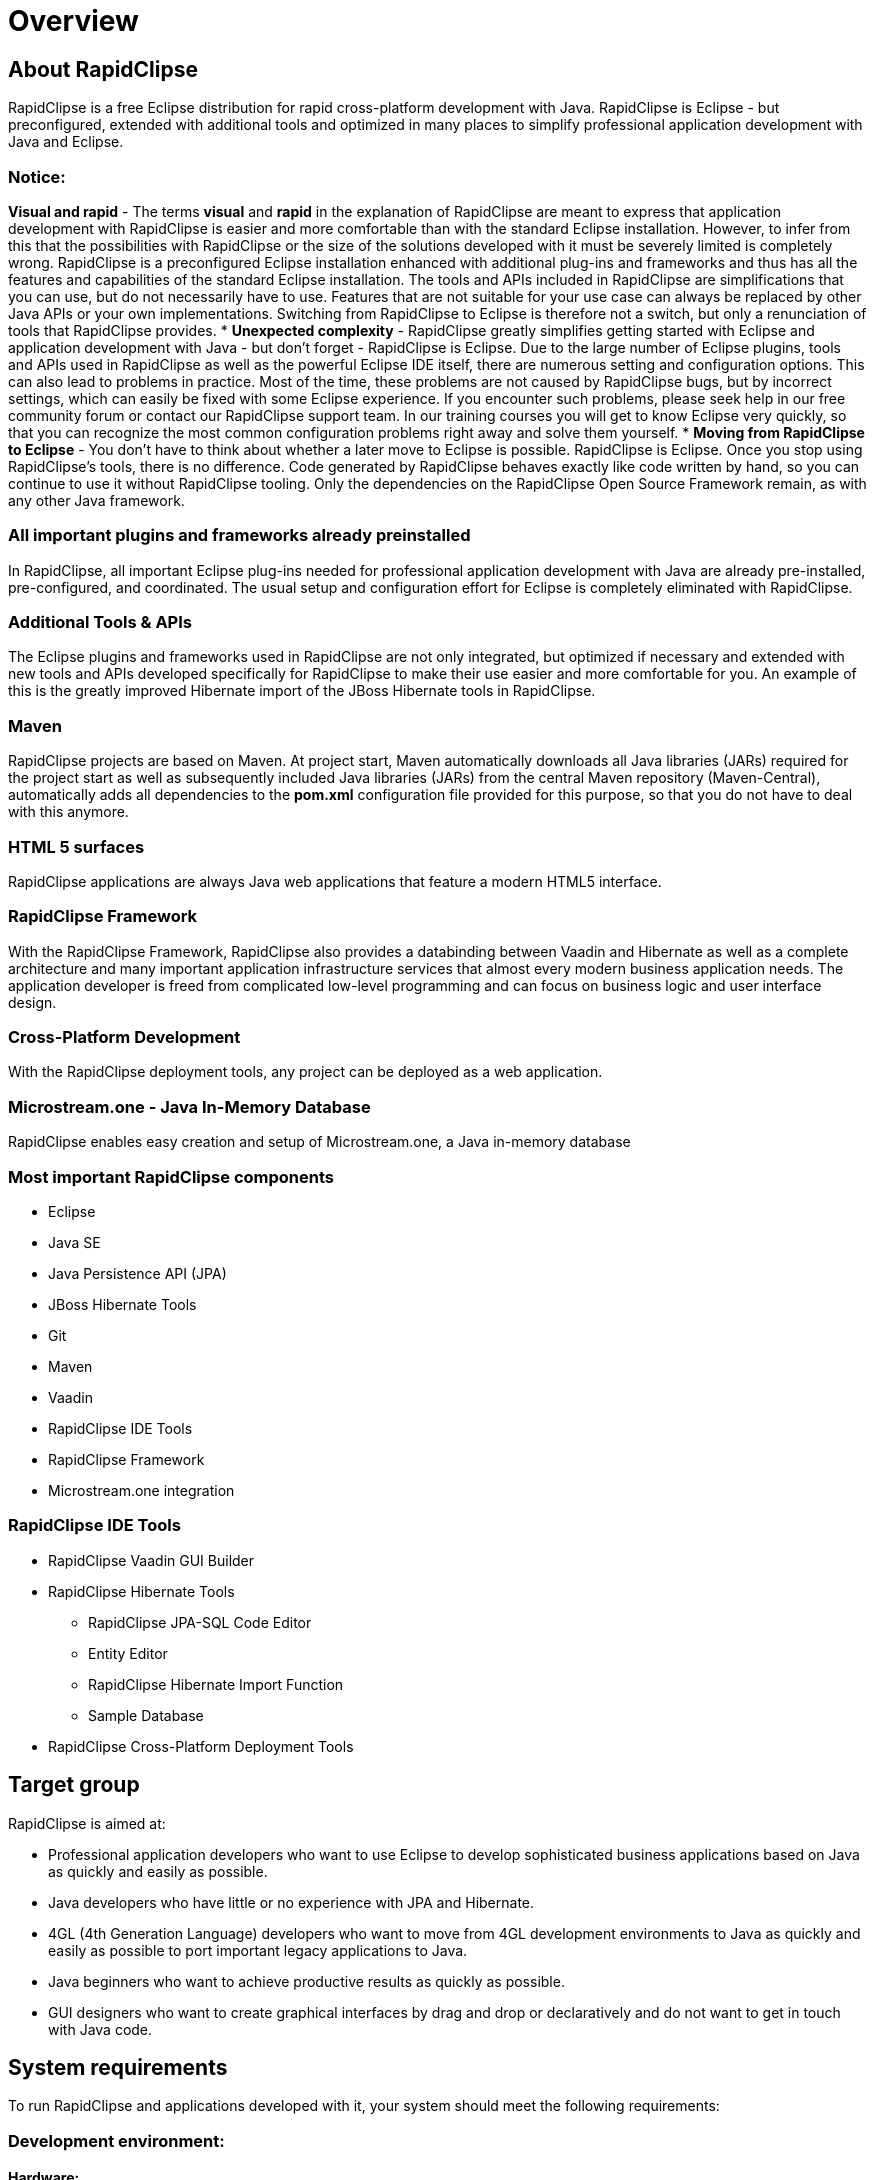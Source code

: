 = Overview

== About RapidClipse

RapidClipse is a free Eclipse distribution for rapid cross-platform development with Java. RapidClipse is Eclipse - but preconfigured, extended with additional tools and optimized in many places to simplify professional application development with Java and Eclipse.

=== Notice:

*Visual and rapid* - The terms *visual* and *rapid* in the explanation of RapidClipse are meant to express that application development with RapidClipse is easier and more comfortable than with the standard Eclipse installation. However, to infer from this that the possibilities with RapidClipse or the size of the solutions developed with it must be severely limited is completely wrong. RapidClipse is a preconfigured Eclipse installation enhanced with additional plug-ins and frameworks and thus has all the features and capabilities of the standard Eclipse installation. The tools and APIs included in RapidClipse are simplifications that you can use, but do not necessarily have to use. Features that are not suitable for your use case can always be replaced by other Java APIs or your own implementations. Switching from RapidClipse to Eclipse is therefore not a switch, but only a renunciation of tools that RapidClipse provides.
* *Unexpected complexity* - RapidClipse greatly simplifies getting started with Eclipse and application development with Java - but don't forget - RapidClipse is Eclipse. Due to the large number of Eclipse plugins, tools and APIs used in RapidClipse as well as the powerful Eclipse IDE itself, there are numerous setting and configuration options. This can also lead to problems in practice. Most of the time, these problems are not caused by RapidClipse bugs, but by incorrect settings, which can easily be fixed with some Eclipse experience. If you encounter such problems, please seek help in our free community forum or contact our RapidClipse support team. In our training courses you will get to know Eclipse very quickly, so that you can recognize the most common configuration problems right away and solve them yourself.
* *Moving from RapidClipse to Eclipse* - You don't have to think about whether a later move to Eclipse is possible. RapidClipse is Eclipse. Once you stop using RapidClipse's tools, there is no difference. Code generated by RapidClipse behaves exactly like code written by hand, so you can continue to use it without RapidClipse tooling. Only the dependencies on the RapidClipse Open Source Framework remain, as with any other Java framework.

=== All important plugins and frameworks already preinstalled

In RapidClipse, all important Eclipse plug-ins needed for professional application development with Java are already pre-installed, pre-configured, and coordinated. The usual setup and configuration effort for Eclipse is completely eliminated with RapidClipse.

=== Additional Tools & APIs

The Eclipse plugins and frameworks used in RapidClipse are not only integrated, but optimized if necessary and extended with new tools and APIs developed specifically for RapidClipse to make their use easier and more comfortable for you. An example of this is the greatly improved Hibernate import of the JBoss Hibernate tools in RapidClipse.

=== Maven

RapidClipse projects are based on Maven. At project start, Maven automatically downloads all Java libraries (JARs) required for the project start as well as subsequently included Java libraries (JARs) from the central Maven repository (Maven-Central), automatically adds all dependencies to the *pom.xml* configuration file provided for this purpose, so that you do not have to deal with this anymore.

=== HTML 5 surfaces

RapidClipse applications are always Java web applications that feature a modern HTML5 interface.

=== RapidClipse Framework

With the RapidClipse Framework, RapidClipse also provides a databinding between Vaadin and Hibernate as well as a complete architecture and many important application infrastructure services that almost every modern business application needs. The application developer is freed from complicated low-level programming and can focus on business logic and user interface design.

=== Cross-Platform Development

With the RapidClipse deployment tools, any project can be deployed as a web application.

=== Microstream.one - Java In-Memory Database

RapidClipse enables easy creation and setup of Microstream.one, a Java in-memory database

=== Most important RapidClipse components

* Eclipse
* Java SE
* Java Persistence API (JPA)
* JBoss Hibernate Tools
* Git
* Maven
* Vaadin
* RapidClipse IDE Tools
* RapidClipse Framework
* Microstream.one integration

=== RapidClipse IDE Tools

* RapidClipse Vaadin GUI Builder
* RapidClipse Hibernate Tools
** RapidClipse JPA-SQL Code Editor
** Entity Editor
** RapidClipse Hibernate Import Function
** Sample Database
* RapidClipse Cross-Platform Deployment Tools

== Target group

RapidClipse is aimed at:

* Professional application developers who want to use Eclipse to develop sophisticated business applications based on Java as quickly and easily as possible.
* Java developers who have little or no experience with JPA and Hibernate.
* 4GL (4th Generation Language) developers who want to move from 4GL development environments to Java as quickly and easily as possible to port important legacy applications to Java.
* Java beginners who want to achieve productive results as quickly as possible.
* GUI designers who want to create graphical interfaces by drag and drop or declaratively and do not want to get in touch with Java code.

== System requirements

To run RapidClipse and applications developed with it, your system should meet the following requirements:

=== Development environment:

==== Hardware:

* RAM: min. 8 GB recommended
* Hard disk space: 1 GB - 5 GB SSD recommended
* Monitor resolution: 1920 x 1080 recommended

==== Software:

* Windows 7, 8, 10, 11
* Java Development Kit (JDK) Version 11
* Proxy - Set up under *Window* > *Preferences* > *General* > *Network Connections*.

==== Internet:

* First start of RapidClipse - Internet connection mandatory. If the Internet connection is slow, loading the required dependencies may take a long time.
* Existing RapidClipse project - offline mode possible, but needs to be enabled, under *Window* > *Preferences* > *Maven* > *Offline*.

==== Supported databases:

* Microstream.one
* Generic JDBC
* DB2 for z/OS
* DB2
* Derby
* Firebird
* H2
* HSQLDB
* Informix
* Ingres
* MaxDB
* MS SQL Server
* MySQL
* Oracle
* PostgreSQL
* SQLite
* Sybase ASA/ESA
* More with Hibernate dialect via JDBC

=== Target environment:

* Java Runtime Environment Version 11
* Web server
* Application server (any, must support Java Servlet 3.0/3.1/4.0. Servlet container sufficient, e.g. Tomcat).
* Browser: Chrome, Firefox, Safari, Edge, Opera